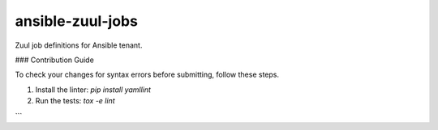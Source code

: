 ansible-zuul-jobs
=================

Zuul job definitions for Ansible tenant.

### Contribution Guide

To check your changes for syntax errors before submitting, follow these steps.

1. Install the linter:
   `pip install yamllint`
2. Run the tests:
   `tox -e lint`
```